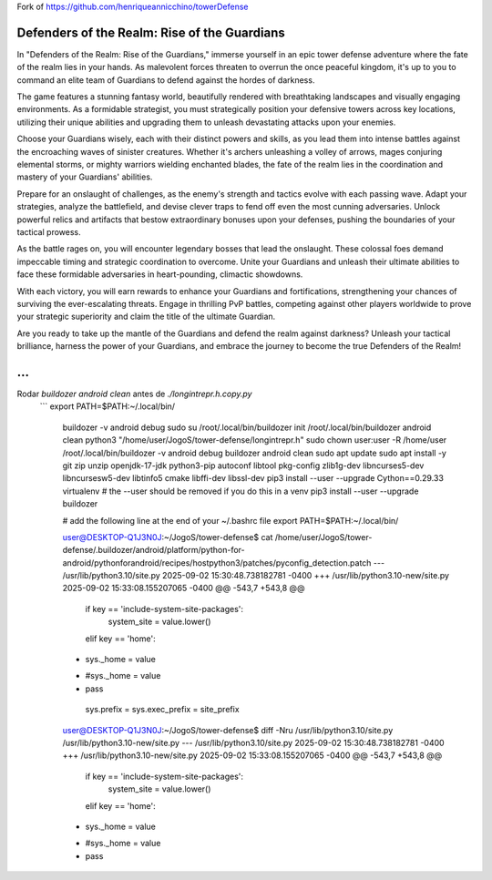 Fork of https://github.com/henriqueannicchino/towerDefense

Defenders of the Realm: Rise of the Guardians
=============================================

In "Defenders of the Realm: Rise of the Guardians," immerse yourself in an epic tower defense adventure where the fate of the realm lies in your hands. As malevolent forces threaten to overrun the once peaceful kingdom, it's up to you to command an elite team of Guardians to defend against the hordes of darkness.

The game features a stunning fantasy world, beautifully rendered with breathtaking landscapes and visually engaging environments. As a formidable strategist, you must strategically position your defensive towers across key locations, utilizing their unique abilities and upgrading them to unleash devastating attacks upon your enemies.

Choose your Guardians wisely, each with their distinct powers and skills, as you lead them into intense battles against the encroaching waves of sinister creatures. Whether it's archers unleashing a volley of arrows, mages conjuring elemental storms, or mighty warriors wielding enchanted blades, the fate of the realm lies in the coordination and mastery of your Guardians' abilities.

Prepare for an onslaught of challenges, as the enemy's strength and tactics evolve with each passing wave. Adapt your strategies, analyze the battlefield, and devise clever traps to fend off even the most cunning adversaries. Unlock powerful relics and artifacts that bestow extraordinary bonuses upon your defenses, pushing the boundaries of your tactical prowess.

As the battle rages on, you will encounter legendary bosses that lead the onslaught. These colossal foes demand impeccable timing and strategic coordination to overcome. Unite your Guardians and unleash their ultimate abilities to face these formidable adversaries in heart-pounding, climactic showdowns.

With each victory, you will earn rewards to enhance your Guardians and fortifications, strengthening your chances of surviving the ever-escalating threats. Engage in thrilling PvP battles, competing against other players worldwide to prove your strategic superiority and claim the title of the ultimate Guardian.

Are you ready to take up the mantle of the Guardians and defend the realm against darkness? Unleash your tactical brilliance, harness the power of your Guardians, and embrace the journey to become the true Defenders of the Realm!

...
===
Rodar `buildozer android clean` antes de `./longintrepr.h.copy.py`
    ```
    export PATH=$PATH:~/.local/bin/
	buildozer -v android debug
	sudo su
	/root/.local/bin/buildozer init
	/root/.local/bin/buildozer android clean
	python3 "/home/user/JogoS/tower-defense/longintrepr.h"
	sudo chown user:user -R /home/user
	/root/.local/bin/buildozer -v android debug
	buildozer android clean
	sudo apt update
	sudo apt install -y git zip unzip openjdk-17-jdk python3-pip autoconf libtool pkg-config zlib1g-dev libncurses5-dev libncursesw5-dev libtinfo5 cmake libffi-dev libssl-dev
	pip3 install --user --upgrade Cython==0.29.33 virtualenv  # the --user should be removed if you do this in a venv
	pip3 install --user --upgrade buildozer

	# add the following line at the end of your ~/.bashrc file
	export PATH=$PATH:~/.local/bin/

	user@DESKTOP-Q1J3N0J:~/JogoS/tower-defense$ cat /home/user/JogoS/tower-defense/.buildozer/android/platform/python-for-android/pythonforandroid/recipes/hostpython3/patches/pyconfig_detection.patch
	--- /usr/lib/python3.10/site.py 2025-09-02 15:30:48.738182781 -0400
	+++ /usr/lib/python3.10-new/site.py     2025-09-02 15:33:08.155207065 -0400
	@@ -543,7 +543,8 @@
						if key == 'include-system-site-packages':
							system_site = value.lower()
						elif key == 'home':
	-                        sys._home = value
	+                        #sys._home = value
	+                        pass

			sys.prefix = sys.exec_prefix = site_prefix


	user@DESKTOP-Q1J3N0J:~/JogoS/tower-defense$ diff -Nru /usr/lib/python3.10/site.py /usr/lib/python3.10-new/site.py
	--- /usr/lib/python3.10/site.py 2025-09-02 15:30:48.738182781 -0400
	+++ /usr/lib/python3.10-new/site.py     2025-09-02 15:33:08.155207065 -0400
	@@ -543,7 +543,8 @@
						if key == 'include-system-site-packages':
							system_site = value.lower()
						elif key == 'home':
	-                        sys._home = value
	+                        #sys._home = value
	+                        pass
